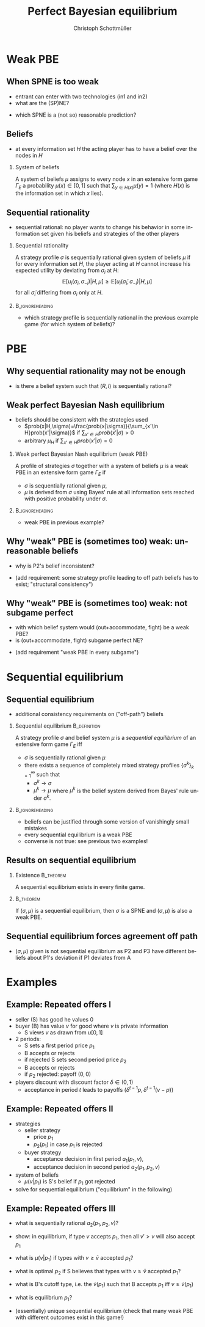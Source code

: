 #+Title: Perfect Bayesian equilibrium
#+AUTHOR:    Christoph Schottmüller
#+Date: 

#+LANGUAGE:  en
#+OPTIONS:   H:2 num:t toc:nil \n:nil @:t ::t |:t ^:t -:t f:t *:t <:t
#+OPTIONS:   TeX:t LaTeX:t skip:nil d:nil todo:t pri:nil tags:not-in-toc
#+INFOJS_OPT: view:nil toc:nil ltoc:t mouse:underline buttons:0 path:http://orgmode.org/org-info.js
#+EXPORT_SELECT_TAGS: export
#+EXPORT_EXCLUDE_TAGS: noexport


#+startup: beamer
#+LaTeX_CLASS: beamer
#+LaTeX_CLASS_OPTIONS: 
#+BEAMER_FRAME_LEVEL: 2
#+latex_header: \mode<beamer>{\useinnertheme{rounded}\usecolortheme{rose}\usecolortheme{dolphin}\setbeamertemplate{navigation symbols}{}\setbeamertemplate{footline}[frame number]{}}
#+latex_header: \mode<beamer>{\usepackage{amsmath}\usepackage{ae,aecompl}\usepackage{sgame,tikz}\usetikzlibrary{trees}}
#+LATEX_HEADER:\let\oldframe\frame\renewcommand\frame[1][allowframebreaks]{\oldframe[#1]}
#+LATEX_HEADER: \setbeamertemplate{frametitle continuation}[from second]

* Weak PBE

** When SPNE is too weak


\begin{figure}[h]
\centering
% First, set the overall layout of the tree
% You might need to play with these sizes to ensure nothing overlaps.
\tikzstyle{level 1}=[level distance=1.5cm, sibling distance=3.0cm]
\tikzstyle{level 2}=[level distance=2.0cm, sibling distance=1.5cm]
\tikzstyle{level 3}=[level distance=1.5cm, sibling distance=1.5cm]
\tikzstyle{level 4}=[level distance=1.5cm, sibling distance=1.5cm]
\begin{tikzpicture}
%Start with the parent node, and slowly build out the tree
% with each "child" representing a new level of the diagram
% each "node" represents a labelled (or unlabeled if you 
% want) node in the diagram.
     \node{E}
             child{
               node(a){I}
                  child{
               node{-1,-1}
               edge from parent
               node[left]{fight}
               }
             child{
               node{3,0}
               edge from parent
               node[right]{acc.}
               }
               edge from parent
               node[left]{in1}
               }
             child{
               node(b){I}
                  child{
               node{-1,-1}
               edge from parent
               node[left]{fight}
               }
             child{
               node{2,1}
               edge from parent
               node[right]{acc.}
               }
               edge from parent
               node[right]{in2}
               }
	     child{
	     node{0,2}
	     edge from parent
               node[right]{out}
	     };
\draw [dashed](a)--(b);
\end{tikzpicture}
\end{figure}

- entrant can enter with two technologies (in1 and in2)
- what are the (SP)NE? 
# (in1, acc), (out,fight)
- which SPNE is a (not so) reasonable prediction?
# acc. is a better response than fight for any belief, i.e. I does better with acc. when reaching his info set; sequential rationality suggests I should play acc. but only subgame of game is game itself; hence SPNE has no bite

** Beliefs 
- at every information set $H$ the acting player has to have a belief over the nodes in $H$
*** System of beliefs
 A system of beliefs $\mu$ assigns to every node $x$ in an extensive form game $\Gamma_E$ a probability $\mu(x)\in[0,1]$ such that $\sum_{y\in H(x)}\mu(y)=1$ (where $H(x)$  is the information set in which $x$ lies).

** Sequential rationality

- sequential rational: no player wants to change his behavior in some information set given his beliefs and strategies of the other players

*** Sequential rationality
A strategy profile $\sigma$ is sequentially rational given system of beliefs $\mu$ if for every information set $H$, the player acting at $H$ cannot increase his expected utility by deviating from $\sigma_i$ at $H$:
$$\mathbb{E}[u_i(\sigma_i,\sigma_{-i})|H,\mu]\geq \mathbb{E}[u_i(\tilde\sigma_i,\sigma_{-i})|H,\mu]$$
for all $\tilde\sigma_i$ differing from $\sigma_i$ only at $H$.

*** 							    :B_ignoreheading:
    :PROPERTIES:
    :BEAMER_env: ignoreheading
    :END:
- which strategy profile is sequentially rational in the previous example game (for which system of beliefs)?

* PBE

** Why sequential rationality may not be enough

\begin{figure}[h]
\centering
% First, set the overall layout of the tree
% You might need to play with these sizes to ensure nothing overlaps.
\tikzstyle{level 1}=[level distance=1.5cm, sibling distance=3.0cm]
\tikzstyle{level 2}=[level distance=2.0cm, sibling distance=1.5cm]
\tikzstyle{level 3}=[level distance=1.5cm, sibling distance=1.5cm]
\tikzstyle{level 4}=[level distance=1.5cm, sibling distance=1.5cm]
\begin{tikzpicture}
%Start with the parent node, and slowly build out the tree
% with each "child" representing a new level of the diagram
% each "node" represents a labelled (or unlabeled if you 
% want) node in the diagram.
     \node{P1}
             child{
               node(a){P2}
                  child{
               node{-1,1}
               edge from parent
               node[left]{l}
               }
             child{
               node{3,0}
               edge from parent
               node[right]{r}
               }
               edge from parent
               node[left]{L}
               }
             child{
               node(b){P2}
                  child{
               node{1,-1}
               edge from parent
               node[left]{l}
               }
             child{
               node{4,1}
               edge from parent
               node[right]{r}
               }
               edge from parent
               node[right]{R}
               	     };
\draw [dashed](a)--(b);
\end{tikzpicture}
\end{figure}

- is there a belief system such that $(R,l)$ is sequentially rational? 
# yes $\mu=(1,0)$. Problem: not even a Nash equilibrium!

** Weak perfect Bayesian Nash equilibrium
- beliefs should be consistent with the strategies used
   - $prob(x|H,\sigma)=\frac{prob(x|\sigma)}{\sum_{x'\in H}prob(x'|\sigma)}$ if $\sum_{x'\in H}prob(x'|\sigma)>0$
   - arbitrary $\mu_H$ if $\sum_{x'\in H}prob(x'|\sigma)=0$

*** Weak perfect Bayesian Nash equilibrium (weak PBE)
A profile of strategies $\sigma$ together with a system of beliefs $\mu$ is a weak PBE in an extensive form game $\Gamma_E$ if 
- $\sigma$ is sequentially rational given $\mu$,
- $\mu$ is derived from $\sigma$ using Bayes' rule at all information sets reached with positive probability under $\sigma$.

*** 							    :B_ignoreheading:
    :PROPERTIES:
    :BEAMER_env: ignoreheading
    :END:

- weak PBE in previous example?

** Why "weak" PBE is (sometimes too) weak: unreasonable beliefs
   \includegraphics[width=8.25cm]{PBEunreasonableBelief}

- why is P2's belief inconsistent?
# P2's info set reached if P1 plays y but as P1 doe snot know nature's move this has to be equally probable after each of nature's moves -> reasonable belief is 1/2,1/2
\pause
- (add requirement: some strategy profile leading to off path beliefs has to exist; "structural consistency")

** Why "weak" PBE is (sometimes too) weak: not subgame perfect
 \begin{figure}[h]
\centering
% First, set the overall layout of the tree
% You might need to play with these sizes to ensure nothing overlaps.
\tikzstyle{level 1}=[level distance=1.25cm, sibling distance=3.5cm]
\tikzstyle{level 2}=[level distance=1.25cm, sibling distance=4.25cm]
\tikzstyle{level 3}=[level distance=1.5cm, sibling distance=1.5cm]
\tikzstyle{level 4}=[level distance=1.5cm, sibling distance=1.5cm]
\begin{tikzpicture}
%Start with the parent node, and slowly build out the tree
% with each "child" representing a new level of the diagram
% each "node" represents a labelled (or unlabeled if you 
% want) node in the diagram.
\node{E}
    child{
             node{E}
             child{
               node(a){I}
                  child{
               node{-3,-1}
               edge from parent
               node[left]{fight}
               }
             child{
               node{1,-2}
               edge from parent
               node[right]{accommodate}
               }
               edge from parent
               node[left]{fight}
               }
             child{
               node(b){I}
                  child{
               node{-2,-1}
               edge from parent
               node[left]{fight}
               }
             child{
               node{3,1}
               edge from parent
               node[right]{accomodate}
               }
               edge from parent
               node[right]{accomodate}
               }
           edge from parent
           node[left]{in}
           }
    child{
         node{0,2}
         edge from parent
         node[right]{out}
         };
\draw [dashed](a)--(b);
\end{tikzpicture}
%\caption{extensive form game with imperfect information}
%\label{fig:ext_game_imperf_info}
\end{figure}

- with which belief system would (out+accommodate, fight) be a weak PBE? 
- is (out+accommodate, fight) subgame perfect NE?
\pause
- (add requirement "weak PBE in every subgame")


* Sequential equilibrium
** Sequential equilibrium
- additional consistency requirements on ("off-path") beliefs

*** Sequential equilibrium				       :B_definition:
    :PROPERTIES:
    :BEAMER_env: definition
    :END:
A strategy profile $\sigma$ and belief system $\mu$ is a /sequential equilibrium/ of an extensive form game $\Gamma_E$ iff
- $\sigma$ is sequentially rational given $\mu$
- there exists a sequence of completely mixed strategy profiles $\{\sigma^k\}_{k=1}^\infty$ such that
   - $\sigma^k\rightarrow\sigma$
   - $\mu^k\rightarrow\mu$ where $\mu^k$ is the belief system derived from Bayes' rule under $\sigma^k$.

*** 							    :B_ignoreheading:
    :PROPERTIES:
    :BEAMER_env: ignoreheading
    :END:
- beliefs can be justified through some version of vanishingly small mistakes
- every sequential equilibrium is a weak PBE
- converse is not true: see previous two examples!

** Results on sequential equilibrium

*** Existence							  :B_theorem:
    :PROPERTIES:
    :BEAMER_env: theorem
    :END:
A sequential equilibrium exists in every finite game.

*** 								  :B_theorem:
    :PROPERTIES:
    :BEAMER_env: theorem
    :END:
If $(\sigma,\mu)$ is a sequential equilibrium, then $\sigma$ is a SPNE and $(\sigma,\mu)$ is also a weak PBE.

** Sequential equilibrium forces agreement off path 
\includegraphics[width=10cm]{fig_ft_85}

- $(\sigma,\mu)$ given is not sequential equilibrium as P2 and P3 have different beliefs about P1's deviation if P1 deviates from A

* Examples
** Example: Repeated offers I
- seller (S) has good he values 0
- buyer (B) has value $v$ for good where $v$ is private information 
   - S views $v$ as drawn from $u[0,1]$
- 2 periods: 
  - S sets a first period price $p_1$
  - B accepts or rejects
  - if rejected S sets second period price $p_2$
  - B accepts or rejects
  - if $p_2$ rejected: payoff $(0,0)$
- players discount with discount factor $\delta\in(0,1)$
  - acceptance in period $t$ leads to payoffs $(\delta^{t-1}p,\delta^{t-1}(v-p))$

** Example: Repeated offers II
- strategies
  - seller strategy
     - price $p_1$
     - $p_2(p_1)$ in case $p_1$ is rejected
  - buyer strategy
     - acceptance decision in first period $a_1(p_1,v)$, 
     - acceptance decision in second period $a_2(p_1,p_2,v)$
- system of beliefs
  - $\mu(v|p_1)$ is S's belief if $p_1$ got rejected

- solve for sequential equilibrium ("equilibrium" in the following)

** Example: Repeated offers III
- what is sequentially rational $a_2(p_1,p_2,v)$?
# accept iff $v\geq p_2$

- show: in equilibrium, if type $v$ accepts $p_1$, then all $v'>v$ will also accept $p_1$
# accept if $v-p_1-\max\{0,\delta(v-p_2(p_1))\}>0$, LHS is increasing in $v$

- what is $\mu(v|p_1)$  if types with $v\geq \bar v$ accepted $p_1$?
# $u[0,\bar v)$
- what is optimal $p_2$ if S believes that types  with $v\geq \bar v$ accepted $p_1$?
# $\max_p (\bar v - p)*p/\bar v$ -> $p=\bar v/2$

- what is B's cutoff type, i.e. the $\bar v(p_1)$ such that B accepts $p_1$ iff  $v\geq \bar v(p_1)$
# indifference condition $v-p_1=\delta(v-v/2)$ -> $\bar v(p_1)=p_1/(1-\delta/2)$

- what is equilibrium $p_1$?
# max_{p_1} p_1(1-p_1/(1-\delta/2))+\delta*(p_1/(2-\delta))^2
# p_1=(1-\delta/2)^2/(2-3\delta/2)
# p_2(p_1*)=(1/4-\delta/8)/(2-3\delta)


# p_2<p_1, 

- (essentially) unique sequential equilibrium \linebreak (check that many weak PBE with different outcomes exist in this game!)
# weak PBE: take any p_1>0, on path play -- following p_1 -- as above but off path S believes that v=0 and therefore any p_1>0 and p_2>0 is rejected and he makes zero profits (while B strategy is as above)
